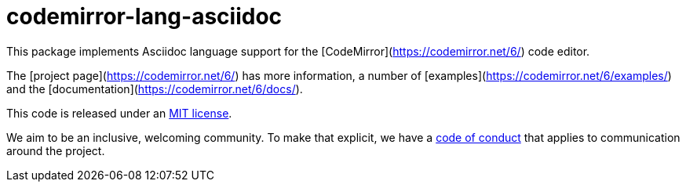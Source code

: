= codemirror-lang-asciidoc

This package implements Asciidoc language support for the
[CodeMirror](https://codemirror.net/6/) code editor.

The [project page](https://codemirror.net/6/) has more information, a
number of [examples](https://codemirror.net/6/examples/) and the
[documentation](https://codemirror.net/6/docs/).

This code is released under an
link:https://github.com/b177y/codemirror-lang-asciidoc/tree/main/LICENSE[MIT license].

We aim to be an inclusive, welcoming community. To make that explicit,
we have a
link:http://contributor-covenant.org/version/1/1/0/[code of conduct]
that applies to communication around the project.
